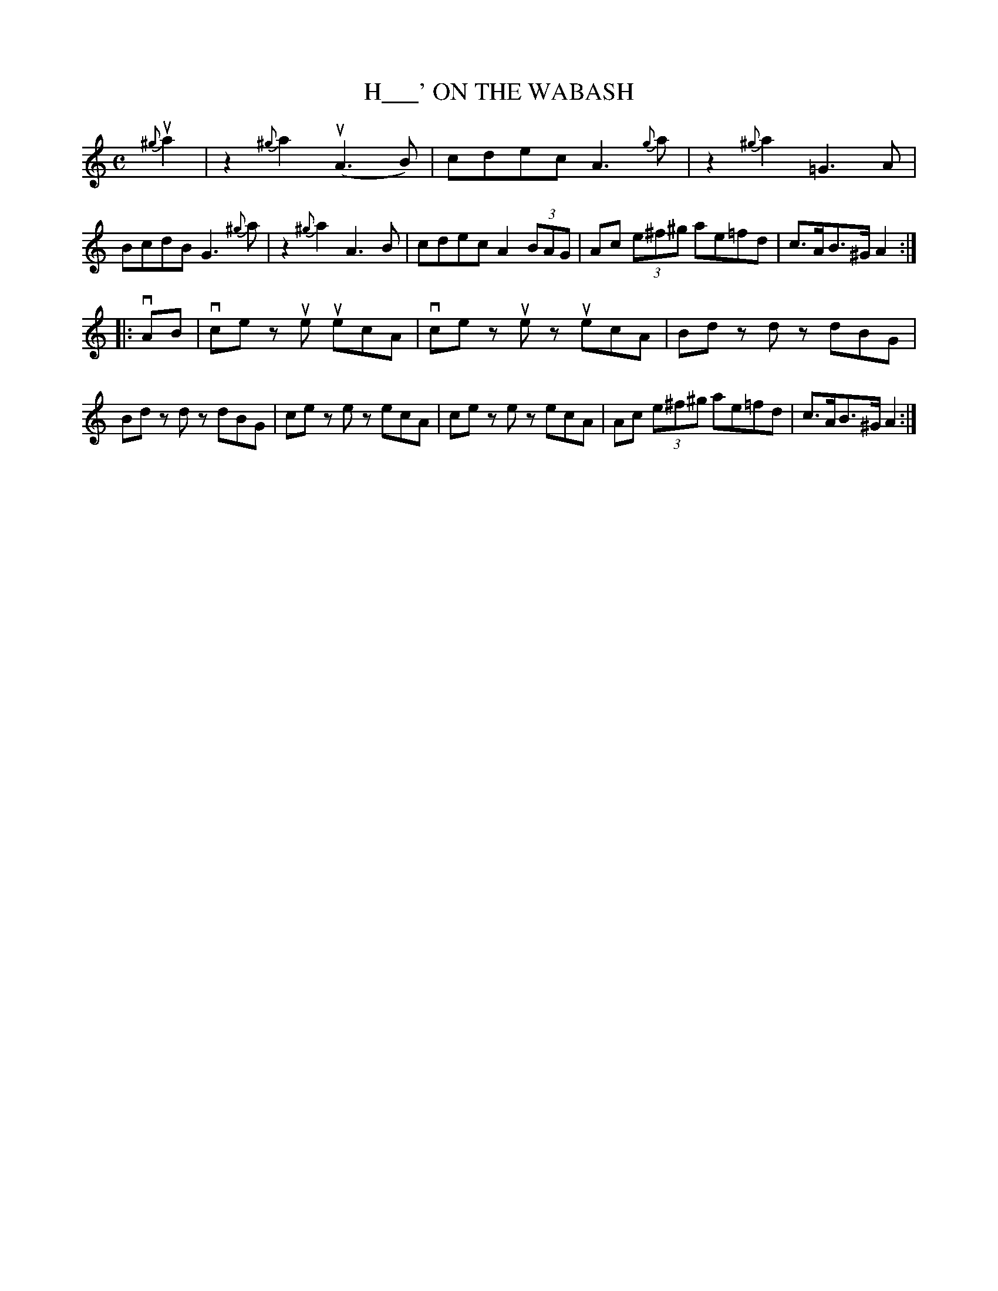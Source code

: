 X: 2423
T: H___' ON THE WABASH
R: Jig.
%R: _
B: James Kerr "Merry Melodies" v.2 p.48 #423
Z: 2016 John Chambers <jc:trillian.mit.edu>
M: C
L: 1/8
K: Am
{^g}ua2 |\
z2{^g}a2 (uA3B) | cdec A3{g}a |\
z2{^g}a2 =G3A | BcdB G3{^g}a |\
z2{^g}a2 A3B | cdec A2(3BAG |\
Ac (3e^f^g ae=fd | c>AB>^G A2 :|
|: vAB |\
vce zue uecA | vce zue zuecA |\
Bd zd zdBG | Bd zd zdBG |\
ce ze zecA | ce ze zecA |\
Ac (3e^f^g ae=fd | c>AB>^G A2 :|
